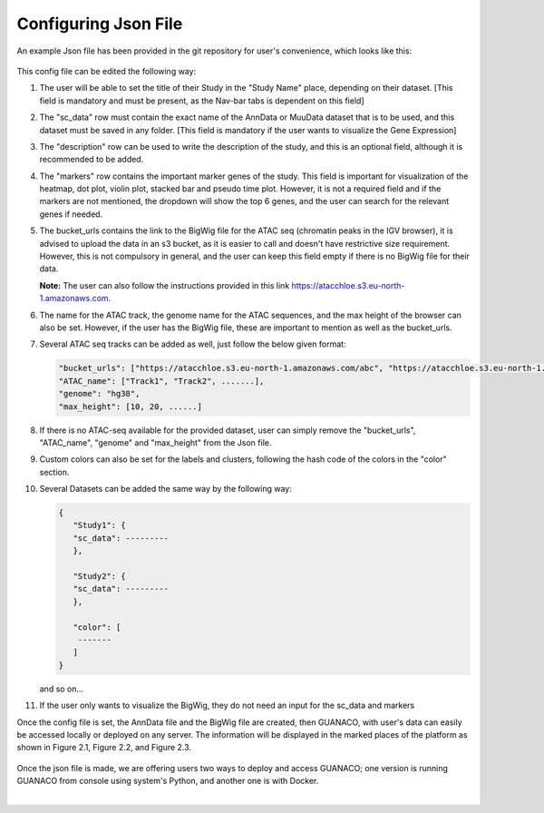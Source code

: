 Configuring Json File
=====================

An example Json file has been provided in the git repository for user's convenience, which looks like this:

.. figure:: ../assets/ConfigJson.png
   :width: 750
   
This config file can be edited the following way:

1. The user will be able to set the title of their Study in the "Study Name" place, depending on their dataset. [This field is mandatory and must be present, as the Nav-bar tabs is dependent on this field]
2. The "sc_data" row must contain the exact name of the AnnData or MuuData dataset that is to be used, and this dataset must be saved in any folder. [This field is mandatory if the user wants to visualize the Gene Expression]
3. The "description" row can be used to write the description of the study, and this is an optional field, although it is recommended to be added.
4. The "markers" row contains the important marker genes of the study. This field is important for visualization of the heatmap, dot plot, violin plot, stacked bar and pseudo time plot. However, it is not a required field and if the markers are not mentioned, the dropdown will show the top 6 genes, and the user can search for the relevant genes if needed.
5. The bucket_urls contains the link to the BigWig file for the ATAC seq (chromatin peaks in the IGV browser), it is advised to upload the data in an s3 bucket, as it is easier to call and doesn't have restrictive size requirement. However, this is not compulsory in general, and the user can keep this field empty if there is no BigWig file for their data.

   **Note:** The user can also follow the instructions provided in this link https://atacchloe.s3.eu-north-1.amazonaws.com.
6. The name for the ATAC track, the genome name for the ATAC sequences, and the max height of the browser can also be set. However, if the user has the BigWig file, these are important to mention as well as the bucket_urls.
7. Several ATAC seq tracks can be added as well, just follow the below given format:

   .. code-block:: json

      "bucket_urls": ["https://atacchloe.s3.eu-north-1.amazonaws.com/abc", "https://atacchloe.s3.eu-north-1.amazonaws.com/xyz", .......],
      "ATAC_name": ["Track1", "Track2", .......],
      "genome": "hg38",
      "max_height": [10, 20, ......]

8. If there is no ATAC-seq available for the provided dataset, user can simply remove the "bucket_urls", "ATAC_name", "genome" and "max_height" from the Json file.
9. Custom colors can also be set for the labels and clusters, following the hash code of the colors in the "color" section.
10. Several Datasets can be added the same way by the following way:

    .. code-block:: json

       {
          "Study1": {
          "sc_data": ---------
          },
       
          "Study2": {
          "sc_data": ---------
          },
       
          "color": [
           -------
          ]
       }

    and so on...
11. If the user only wants to visualize the BigWig, they do not need an input for the sc_data and markers

Once the config file is set, the AnnData file and the BigWig file are created, then GUANACO, with user's data can easily be accessed locally or deployed on any server. The information will be displayed in the marked places of the platform as shown in Figure 2.1, Figure 2.2, and Figure 2.3.

.. figure:: ../assets/Figure 2.1.png
   :width: 600

.. figure:: ../assets/Figure 2.2.png
   :width: 600


.. figure:: ../assets/Figure 2.3.png
   :width: 600

Once the json file is made, we are offering users two ways to deploy and access GUANACO; one version is running GUANACO from console using system's Python, and another one is with Docker.

|

.. raw:: html
